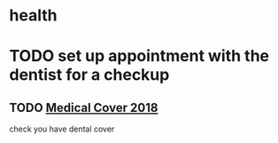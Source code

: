 * health
* TODO set up appointment with the dentist for a checkup
** TODO  [[mu4e:msgid:CAE0-zdj+h9RL2xGZjmfkBASrfpALU91vViMqciKH9Wu1_SyrGg@mail.gmail.com][Medical Cover 2018]]
   SCHEDULED: <2018-01-12 Fri>
check you have dental cover
